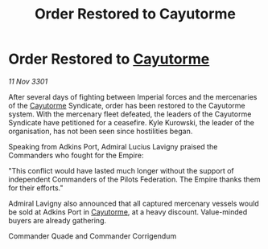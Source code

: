 :PROPERTIES:
:ID:       94cb2bed-0a38-417b-9222-4986e05ad7fb
:END:
#+title: Order Restored to Cayutorme
#+filetags: :Empire:3301:galnet:

* Order Restored to [[id:3ae0f41b-9beb-419b-a804-68a000d9666b][Cayutorme]]

/11 Nov 3301/

After several days of fighting between Imperial forces and the mercenaries of the [[id:3ae0f41b-9beb-419b-a804-68a000d9666b][Cayutorme]] Syndicate, order has been restored to the Cayutorme system. With the mercenary fleet defeated, the leaders of the Cayutorme Syndicate have petitioned for a ceasefire. Kyle Kurowski, the leader of the organisation, has not been seen since hostilities began. 

Speaking from Adkins Port, Admiral Lucius Lavigny praised the Commanders who fought for the Empire: 

"This conflict would have lasted much longer without the support of independent Commanders of the Pilots Federation. The Empire thanks them for their efforts." 

Admiral Lavigny also announced that all captured mercenary vessels would be sold at Adkins Port in [[id:3ae0f41b-9beb-419b-a804-68a000d9666b][Cayutorme]], at a heavy discount. Value-minded buyers are already gathering. 

Commander Quade and Commander Corrigendum

